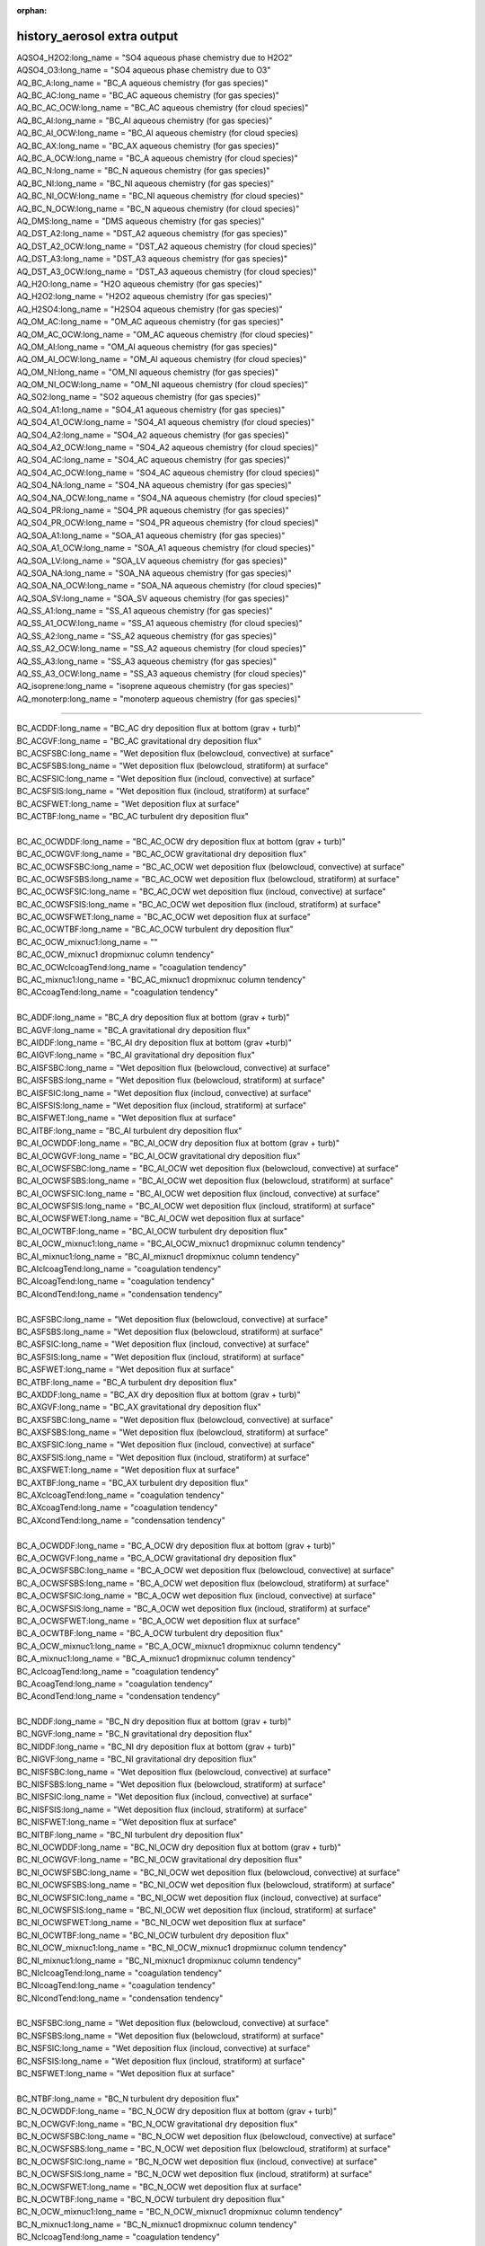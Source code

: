 :orphan:

.. _aerosol_output_history_aerosol_variables:

history_aerosol extra output
''''''''''''''''''''''''''''

| AQSO4_H2O2:long_name = "SO4 aqueous phase chemistry due to H2O2"  
| AQSO4_O3:long_name = "SO4 aqueous phase chemistry due to O3"  
| AQ_BC_A:long_name = "BC_A aqueous chemistry (for gas species)" 
| AQ_BC_AC:long_name = "BC_AC aqueous chemistry (for gas species)" 
| AQ_BC_AC_OCW:long_name = "BC_AC aqueous chemistry (for cloud species)" 
| AQ_BC_AI:long_name = "BC_AI aqueous chemistry (for gas species)" 
| AQ_BC_AI_OCW:long_name = "BC_AI aqueous chemistry (for cloud species)
| AQ_BC_AX:long_name = "BC_AX aqueous chemistry (for gas species)" 
| AQ_BC_A_OCW:long_name = "BC_A aqueous chemistry (for cloud species)" 
| AQ_BC_N:long_name = "BC_N aqueous chemistry (for gas species)" 
| AQ_BC_NI:long_name = "BC_NI aqueous chemistry (for gas species)" 
| AQ_BC_NI_OCW:long_name = "BC_NI aqueous chemistry (for cloud species)" 
| AQ_BC_N_OCW:long_name = "BC_N aqueous chemistry (for cloud species)" 
| AQ_DMS:long_name = "DMS aqueous chemistry (for gas species)" 
| AQ_DST_A2:long_name = "DST_A2 aqueous chemistry (for gas species)" 
| AQ_DST_A2_OCW:long_name = "DST_A2 aqueous chemistry (for cloud species)"
| AQ_DST_A3:long_name = "DST_A3 aqueous chemistry (for gas species)" 
| AQ_DST_A3_OCW:long_name = "DST_A3 aqueous chemistry (for cloud species)"  
| AQ_H2O:long_name = "H2O aqueous chemistry (for gas species)"  
| AQ_H2O2:long_name = "H2O2 aqueous chemistry (for gas species)"  
| AQ_H2SO4:long_name = "H2SO4 aqueous chemistry (for gas species)"  
| AQ_OM_AC:long_name = "OM_AC aqueous chemistry (for gas species)"  
| AQ_OM_AC_OCW:long_name = "OM_AC aqueous chemistry (for cloud species)"  
| AQ_OM_AI:long_name = "OM_AI aqueous chemistry (for gas species)"  
| AQ_OM_AI_OCW:long_name = "OM_AI aqueous chemistry (for cloud species)"  
| AQ_OM_NI:long_name = "OM_NI aqueous chemistry (for gas species)"  
| AQ_OM_NI_OCW:long_name = "OM_NI aqueous chemistry (for cloud species)"  
| AQ_SO2:long_name = "SO2 aqueous chemistry (for gas species)"  
| AQ_SO4_A1:long_name = "SO4_A1 aqueous chemistry (for gas species)"  
| AQ_SO4_A1_OCW:long_name = "SO4_A1 aqueous chemistry (for cloud species)"  
| AQ_SO4_A2:long_name = "SO4_A2 aqueous chemistry (for gas species)"  
| AQ_SO4_A2_OCW:long_name = "SO4_A2 aqueous chemistry (for cloud species)"  
| AQ_SO4_AC:long_name = "SO4_AC aqueous chemistry (for gas species)"  
| AQ_SO4_AC_OCW:long_name = "SO4_AC aqueous chemistry (for cloud species)"  
| AQ_SO4_NA:long_name = "SO4_NA aqueous chemistry (for gas species)"  
| AQ_SO4_NA_OCW:long_name = "SO4_NA aqueous chemistry (for cloud species)"  
| AQ_SO4_PR:long_name = "SO4_PR aqueous chemistry (for gas species)"  
| AQ_SO4_PR_OCW:long_name = "SO4_PR aqueous chemistry (for cloud species)"  
| AQ_SOA_A1:long_name = "SOA_A1 aqueous chemistry (for gas species)"  
| AQ_SOA_A1_OCW:long_name = "SOA_A1 aqueous chemistry (for cloud species)"  
| AQ_SOA_LV:long_name = "SOA_LV aqueous chemistry (for gas species)"  
| AQ_SOA_NA:long_name = "SOA_NA aqueous chemistry (for gas species)"  
| AQ_SOA_NA_OCW:long_name = "SOA_NA aqueous chemistry (for cloud species)"  
| AQ_SOA_SV:long_name = "SOA_SV aqueous chemistry (for gas species)"  
| AQ_SS_A1:long_name = "SS_A1 aqueous chemistry (for gas species)"  
| AQ_SS_A1_OCW:long_name = "SS_A1 aqueous chemistry (for cloud species)"  
| AQ_SS_A2:long_name = "SS_A2 aqueous chemistry (for gas species)"  
| AQ_SS_A2_OCW:long_name = "SS_A2 aqueous chemistry (for cloud species)"  
| AQ_SS_A3:long_name = "SS_A3 aqueous chemistry (for gas species)"  
| AQ_SS_A3_OCW:long_name = "SS_A3 aqueous chemistry (for cloud species)"  
| AQ_isoprene:long_name = "isoprene aqueous chemistry (for gas species)" 
| AQ_monoterp:long_name = "monoterp aqueous chemistry (for gas species)" 
 
-------------------------------------------------------------------------------------

| BC_ACDDF:long_name = "BC_AC dry deposition flux at bottom (grav + turb)"  
| BC_ACGVF:long_name = "BC_AC gravitational dry deposition flux"   
| BC_ACSFSBC:long_name = "Wet deposition flux (belowcloud, convective) at surface"   
| BC_ACSFSBS:long_name = "Wet deposition flux (belowcloud, stratiform) at surface"   
| BC_ACSFSIC:long_name = "Wet deposition flux (incloud, convective) at surface"  
| BC_ACSFSIS:long_name = "Wet deposition flux (incloud, stratiform) at surface"   
| BC_ACSFWET:long_name = "Wet deposition flux at surface"  
| BC_ACTBF:long_name = "BC_AC turbulent dry deposition flux" 
| 
| BC_AC_OCWDDF:long_name = "BC_AC_OCW dry deposition flux at bottom (grav + turb)"  
| BC_AC_OCWGVF:long_name = "BC_AC_OCW gravitational dry deposition flux"   
| BC_AC_OCWSFSBC:long_name = "BC_AC_OCW wet deposition flux (belowcloud, convective) at surface"  
| BC_AC_OCWSFSBS:long_name = "BC_AC_OCW wet deposition flux (belowcloud, stratiform) at surface"   
| BC_AC_OCWSFSIC:long_name = "BC_AC_OCW wet deposition flux (incloud, convective) at surface"  
| BC_AC_OCWSFSIS:long_name = "BC_AC_OCW wet deposition flux (incloud, stratiform) at surface"   
| BC_AC_OCWSFWET:long_name = "BC_AC_OCW wet deposition flux at surface"   
| BC_AC_OCWTBF:long_name = "BC_AC_OCW turbulent dry deposition flux"  
| BC_AC_OCW_mixnuc1:long_name = ""
| BC_AC_OCW_mixnuc1 dropmixnuc column tendency"  
| BC_AC_OCWclcoagTend:long_name = "coagulation tendency"  
| BC_AC_mixnuc1:long_name = "BC_AC_mixnuc1 dropmixnuc column tendency"  
| BC_ACcoagTend:long_name = "coagulation tendency" 
| 
| BC_ADDF:long_name = "BC_A dry deposition flux at bottom (grav + turb)" 
| BC_AGVF:long_name = "BC_A gravitational dry deposition flux"   
| BC_AIDDF:long_name = "BC_AI dry deposition flux at bottom (grav +turb)"  
| BC_AIGVF:long_name = "BC_AI gravitational dry deposition flux"   
| BC_AISFSBC:long_name = "Wet deposition flux (belowcloud, convective) at surface"   
| BC_AISFSBS:long_name = "Wet deposition flux (belowcloud, stratiform) at surface"   
| BC_AISFSIC:long_name = "Wet deposition flux (incloud, convective) at surface"  
| BC_AISFSIS:long_name = "Wet deposition flux (incloud, stratiform) at surface"   
| BC_AISFWET:long_name = "Wet deposition flux at surface"  
| BC_AITBF:long_name = "BC_AI turbulent dry deposition flux" 
| BC_AI_OCWDDF:long_name = "BC_AI_OCW dry deposition flux at bottom (grav + turb)"  
| BC_AI_OCWGVF:long_name = "BC_AI_OCW gravitational dry deposition flux"   
| BC_AI_OCWSFSBC:long_name = "BC_AI_OCW wet deposition flux (belowcloud, convective) at surface"  
| BC_AI_OCWSFSBS:long_name = "BC_AI_OCW wet deposition flux (belowcloud, stratiform) at surface"   
| BC_AI_OCWSFSIC:long_name = "BC_AI_OCW wet deposition flux (incloud, convective) at surface"  
| BC_AI_OCWSFSIS:long_name = "BC_AI_OCW wet deposition flux (incloud, stratiform) at surface"   
| BC_AI_OCWSFWET:long_name = "BC_AI_OCW wet deposition flux at surface"   
| BC_AI_OCWTBF:long_name = "BC_AI_OCW turbulent dry deposition flux"   
| BC_AI_OCW_mixnuc1:long_name = "BC_AI_OCW_mixnuc1 dropmixnuc column tendency"  
| BC_AI_mixnuc1:long_name = "BC_AI_mixnuc1 dropmixnuc column tendency"  
| BC_AIclcoagTend:long_name = "coagulation tendency"  
| BC_AIcoagTend:long_name = "coagulation tendency"  
| BC_AIcondTend:long_name = "condensation tendency"  
| 
| BC_ASFSBC:long_name = "Wet deposition flux (belowcloud, convective) at surface"   
| BC_ASFSBS:long_name = "Wet deposition flux (belowcloud, stratiform) at surface"   
| BC_ASFSIC:long_name = "Wet deposition flux (incloud, convective) at surface"   
| BC_ASFSIS:long_name = "Wet deposition flux (incloud, stratiform) at surface"  
| BC_ASFWET:long_name = "Wet deposition flux at surface"  
| BC_ATBF:long_name = "BC_A turbulent dry deposition flux"  
| BC_AXDDF:long_name = "BC_AX dry deposition flux at bottom (grav + turb)"  
| BC_AXGVF:long_name = "BC_AX gravitational dry deposition flux"   
| BC_AXSFSBC:long_name = "Wet deposition flux (belowcloud, convective) at surface"   
| BC_AXSFSBS:long_name = "Wet deposition flux (belowcloud, stratiform) at surface"   
| BC_AXSFSIC:long_name = "Wet deposition flux (incloud, convective) at surface"  
| BC_AXSFSIS:long_name = "Wet deposition flux (incloud, stratiform) at surface"   
| BC_AXSFWET:long_name = "Wet deposition flux at surface"  
| BC_AXTBF:long_name = "BC_AX turbulent dry deposition flux"  
| BC_AXclcoagTend:long_name = "coagulation tendency"  
| BC_AXcoagTend:long_name = "coagulation tendency"  
| BC_AXcondTend:long_name = "condensation tendency"  
| 
| BC_A_OCWDDF:long_name = "BC_A_OCW dry deposition flux at bottom (grav + turb)"  
| BC_A_OCWGVF:long_name = "BC_A_OCW gravitational dry deposition flux"    
| BC_A_OCWSFSBC:long_name = "BC_A_OCW wet deposition flux (belowcloud, convective) at surface"   
| BC_A_OCWSFSBS:long_name = "BC_A_OCW wet deposition flux (belowcloud, stratiform) at surface"  
| BC_A_OCWSFSIC:long_name = "BC_A_OCW wet deposition flux (incloud, convective) at surface"   
| BC_A_OCWSFSIS:long_name = "BC_A_OCW wet deposition flux (incloud, stratiform) at surface"  
| BC_A_OCWSFWET:long_name = "BC_A_OCW wet deposition flux at surface"  
| BC_A_OCWTBF:long_name = "BC_A_OCW turbulent dry deposition flux"   
| BC_A_OCW_mixnuc1:long_name = "BC_A_OCW_mixnuc1 dropmixnuc column tendency"  
| BC_A_mixnuc1:long_name = "BC_A_mixnuc1 dropmixnuc column tendency"  
| BC_AclcoagTend:long_name = "coagulation tendency"  
| BC_AcoagTend:long_name = "coagulation tendency"  
| BC_AcondTend:long_name = "condensation tendency"  
| 
| BC_NDDF:long_name = "BC_N dry deposition flux at bottom (grav + turb)"
| BC_NGVF:long_name = "BC_N gravitational dry deposition flux"   
| BC_NIDDF:long_name = "BC_NI dry deposition flux at bottom (grav + turb)"  
| BC_NIGVF:long_name = "BC_NI gravitational dry deposition flux"    
| BC_NISFSBC:long_name = "Wet deposition flux (belowcloud, convective) at surface"   
| BC_NISFSBS:long_name = "Wet deposition flux (belowcloud, stratiform) at surface"   
| BC_NISFSIC:long_name = "Wet deposition flux (incloud, convective) at surface"  
| BC_NISFSIS:long_name = "Wet deposition flux (incloud, stratiform) at surface"   
| BC_NISFWET:long_name = "Wet deposition flux at surface"  
| BC_NITBF:long_name = "BC_NI turbulent dry deposition flux"   
| BC_NI_OCWDDF:long_name = "BC_NI_OCW dry deposition flux at bottom (grav + turb)"  
| BC_NI_OCWGVF:long_name = "BC_NI_OCW gravitational dry deposition flux"    
| BC_NI_OCWSFSBC:long_name = "BC_NI_OCW wet deposition flux (belowcloud, convective) at surface"  
| BC_NI_OCWSFSBS:long_name = "BC_NI_OCW wet deposition flux (belowcloud, stratiform) at surface"   
| BC_NI_OCWSFSIC:long_name = "BC_NI_OCW wet deposition flux (incloud, convective) at surface"  
| BC_NI_OCWSFSIS:long_name = "BC_NI_OCW wet deposition flux (incloud, stratiform) at surface"   
| BC_NI_OCWSFWET:long_name = "BC_NI_OCW wet deposition flux at surface"   
| BC_NI_OCWTBF:long_name = "BC_NI_OCW turbulent dry deposition flux"    
| BC_NI_OCW_mixnuc1:long_name = "BC_NI_OCW_mixnuc1 dropmixnuc column tendency"  
| BC_NI_mixnuc1:long_name = "BC_NI_mixnuc1 dropmixnuc column tendency"  
| BC_NIclcoagTend:long_name = "coagulation tendency"  
| BC_NIcoagTend:long_name = "coagulation tendency"  
| BC_NIcondTend:long_name = "condensation tendency"   
| 
| BC_NSFSBC:long_name = "Wet deposition flux (belowcloud, convective) at surface"   
| BC_NSFSBS:long_name = "Wet deposition flux (belowcloud, stratiform) at surface"   
| BC_NSFSIC:long_name = "Wet deposition flux (incloud, convective) at surface"   
| BC_NSFSIS:long_name = "Wet deposition flux (incloud, stratiform) at surface"  
| BC_NSFWET:long_name = "Wet deposition flux at surface"  
| 
| BC_NTBF:long_name = "BC_N turbulent dry deposition flux"   
| BC_N_OCWDDF:long_name = "BC_N_OCW dry deposition flux at bottom (grav + turb)"  
| BC_N_OCWGVF:long_name = "BC_N_OCW gravitational dry deposition flux"    
| BC_N_OCWSFSBC:long_name = "BC_N_OCW wet deposition flux (belowcloud, convective) at surface"   
| BC_N_OCWSFSBS:long_name = "BC_N_OCW wet deposition flux (belowcloud, stratiform) at surface"  
| BC_N_OCWSFSIC:long_name = "BC_N_OCW wet deposition flux (incloud, convective) at surface"   
| BC_N_OCWSFSIS:long_name = "BC_N_OCW wet deposition flux (incloud, stratiform) at surface"  
| BC_N_OCWSFWET:long_name = "BC_N_OCW wet deposition flux at surface"  
| BC_N_OCWTBF:long_name = "BC_N_OCW turbulent dry deposition flux"   
| BC_N_OCW_mixnuc1:long_name = "BC_N_OCW_mixnuc1 dropmixnuc column tendency"  
| BC_N_mixnuc1:long_name = "BC_N_mixnuc1 dropmixnuc column tendency"  
| BC_NclcoagTend:long_name = "coagulation tendency"  
| BC_NcoagTend:long_name = "coagulation tendency"  
| BC_NcondTend:long_name = "condensation tendency"   

-------------------------------------------------------------------------------------------------------

| CCN1:long_name = "CCN concentration at S=0.02%"
| CCN2:long_name = "CCN concentration at S=0.05%"    
| CCN3:long_name = "CCN concentration at S=0.1%"   
| CCN4:long_name = "CCN concentration at S=0.15%"   
| CCN5:long_name = "CCN concentration at S=0.2%"    
| CCN6:long_name = "CCN concentration at S=0.5%"    
| CCN7:long_name = "CCN concentration at S=1.0%"    


-------------------------------------------------------------------------------------------------------------
 
| COAGNUCL:long_name = "Coagulation sink for nucleating particles"  
 
-------------------------------------------------------------------------------------------------------------
 
| DST_A2DDF:long_name = "DST_A2 dry deposition flux at bottom (grav + turb)"  
| DST_A2GVF:long_name = "DST_A2 gravitational dry deposition flux"   
| DST_A2SFSBC:long_name = "Wet deposition flux (belowcloud, convective) at surface"   
| DST_A2SFSBS:long_name = "Wet deposition flux (belowcloud, stratiform) at surface"   
| DST_A2SFSIC:long_name = "Wet deposition flux (incloud, convective) at surface"  
| DST_A2SFSIS:long_name = "Wet deposition flux (incloud, stratiform) at surface"   
| DST_A2SFWET:long_name = "Wet deposition flux at surface"  
| DST_A2TBF:long_name = "DST_A2 turbulent dry deposition flux"  
| DST_A2_OCWDDF:long_name = "DST_A2_OCW dry deposition flux at bottom (grav + turb)"  
| DST_A2_OCWGVF:long_name = "DST_A2_OCW gravitational dry deposition flux"   
| DST_A2_OCWSFSBC:long_name = "DST_A2_OCW wet deposition flux (belowcloud, convective) at surface"  
| DST_A2_OCWSFSBS:long_name = "DST_A2_OCW wet deposition flux (belowcloud, stratiform) at surface"   
| DST_A2_OCWSFSIC:long_name = "DST_A2_OCW wet deposition flux (incloud, convective) at surface"  
| DST_A2_OCWSFSIS:long_name = "DST_A2_OCW wet deposition flux (incloud, stratiform) at surface"   
| DST_A2_OCWSFWET:long_name = "DST_A2_OCW wet deposition flux at surface"   
| DST_A2_OCWTBF:long_name = "DST_A2_OCW turbulent dry deposition flux"   
| DST_A2_OCW_mixnuc1:long_name = "DST_A2_OCW_mixnuc1 dropmixnuc column tendency"  
| DST_A2_mixnuc1:long_name = "DST_A2_mixnuc1 dropmixnuc column tendency"
| 
| DST_A3DDF:long_name = "DST_A3 dry deposition flux at bottom (grav + turb)"   
| DST_A3GVF:long_name = "DST_A3 gravitational dry deposition flux"   
| DST_A3SFSBC:long_name = "Wet deposition flux (belowcloud, convective) at surface"   
| DST_A3SFSBS:long_name = "Wet deposition flux (belowcloud, stratiform) at surface"   
| DST_A3SFSIC:long_name = "Wet deposition flux (incloud, convective) at surface"  
| DST_A3SFSIS:long_name = "Wet deposition flux (incloud, stratiform) at surface"   
| DST_A3SFWET:long_name = "Wet deposition flux at surface"  
| DST_A3TBF:long_name = "DST_A3 turbulent dry deposition flux"  
| DST_A3_OCWDDF:long_name = "DST_A3_OCW dry deposition flux at bottom (grav + turb)"  
| DST_A3_OCWGVF:long_name = "DST_A3_OCW gravitational dry deposition flux"   
| DST_A3_OCWSFSBC:long_name = "DST_A3_OCW wet deposition flux (belowcloud, convective) at surface"  
| DST_A3_OCWSFSBS:long_name = "DST_A3_OCW wet deposition flux (belowcloud, stratiform) at surface"   
| DST_A3_OCWSFSIC:long_name = "DST_A3_OCW wet deposition flux (incloud, convective) at surface"  
| DST_A3_OCWSFSIS:long_name = "DST_A3_OCW wet deposition flux (incloud, stratiform) at surface"   DST_A3_OCWSFWET:long_name = "DST_A3_OCW wet deposition flux at surface"   
| DST_A3_OCWTBF:long_name = "DST_A3_OCW turbulent dry deposition flux"   
| DST_A3_OCW_mixnuc1:long_name = "DST_A3_OCW_mixnuc1 dropmixnuc column tendency"  
| DST_A3_mixnuc1:long_name = "DST_A3_mixnuc1 dropmixnuc column tendency"

-----------------------------------------------------------------------------------------------------

| FORMRATE:long_name = "Formation rate of 12nm particles"  


-----------------------------------------------------------------------------------------------------
 
| GR:long_name = "Growth rate, H2SO4+SOA"  
| GRH2SO4:long_name = "Growth rate H2SO4"
| GRSOA:long_name = "Growth rate SOA"  

--------------------------------------------------------------------------------------------------

| GS_BC_A:long_name = "BC_A gas chemistry/wet removal (for gas species)" 
| GS_BC_AC:long_name = "BC_AC gas chemistry/wet removal (for gas species)"  
| GS_BC_AI:long_name = "BC_AI gas chemistry/wet removal (for gas species)"  
| GS_BC_AX:long_name = "BC_AX gas chemistry/wet removal (for gas species)" 
| GS_BC_N:long_name = "BC_N gas chemistry/wet removal (for gas species)"  
| GS_BC_NI:long_name = "BC_NI gas chemistry/wet removal (for gas species)"  
| GS_DMS:long_name = "DMS gas chemistry/wet removal (for gas species)"  
| GS_DST_A2:long_name = "DST_A2 gas chemistry/wet removal (for gas species)" 
| GS_DST_A3:long_name = "DST_A3 gas chemistry/wet removal (for gas species)"  
| GS_H2O:long_name = "H2O gas chemistry/wet removal (for gas species)"  
| GS_H2O2:long_name = "H2O2 gas chemistry/wet removal (for gas species)"  
| GS_H2SO4:long_name = "H2SO4 gas chemistry/wet removal (for gas species)"  
| GS_OM_AC:long_name = "OM_AC gas chemistry/wet removal (for gas species)"  
| GS_OM_AI:long_name = "OM_AI gas chemistry/wet removal (for gas species)"  
| GS_OM_NI:long_name = "OM_NI gas chemistry/wet removal (for gas species)"  
| GS_SO2:long_name = "SO2 gas chemistry/wet removal (for gas species)"  
| GS_SO4_A1:long_name ="SO4_A1 gas chemistry/wet removal (for gas species)" 
| GS_SO4_A2:long_name = "SO4_A2 gas chemistry/wet removal (for gas species)"  
| GS_SO4_AC:long_name = "SO4_AC gas chemistry/wet removal (for gas species)"  
| GS_SO4_NA:long_name = "SO4_NA gas chemistry/wet removal (for gas species)"  
| GS_SO4_PR:long_name = "SO4_PR gas chemistry/wet removal (for gas species)"  
| GS_SOA_A1:long_name = "SOA_A1 gas chemistry/wet removal (for gas species)" 
| GS_SOA_LV:long_name = "SOA_LV gas chemistry/wet removal (for gas species)"  
| GS_SOA_NA:long_name = "SOA_NA gas chemistry/wet removal (for gas species)"  
| GS_SOA_SV:long_name = "SOA_SV gas chemistry/wet removal (for gas species)"  
| GS_SS_A1:long_name = "SS_A1 gas chemistry/wet removal (for gas species)"  
| GS_SS_A2:long_name = "SS_A2 gas chemistry/wet removal (for gas species)"  
| GS_SS_A3:long_name = "SS_A3 gas chemistry/wet removal (for gas species)" 
| GS_isoprene:long_name = "isoprene gas chemistry/wet removal (for gas species)"  
| GS_monoterp:long_name = "monoterp gas chemistry/wet removal (for gas species)" 
 
-----------------------------------------------------------------------------------------
 
| HYGRO01:long_name = "Hygroscopicity 01"
| HYGRO02:long_name = "Hygroscopicity 02"   
| HYGRO03:long_name = "Hygroscopicity 03"  
| HYGRO04:long_name = "Hygroscopicity 04"   
| HYGRO05:long_name = "Hygroscopicity 05"   
| HYGRO06:long_name = "Hygroscopicity 06"  
| HYGRO07:long_name = "Hygroscopicity 07"   
| HYGRO08:long_name = "Hygroscopicity 08"   
| HYGRO09:long_name = "Hygroscopicity 09"  
| HYGRO10:long_name = "Hygroscopicity 10"   
| HYGRO11:long_name = "Hygroscopicity 11"   
| HYGRO12:long_name = "Hygroscopicity 12"  
| HYGRO13:long_name = "Hygroscopicity 13"   
| HYGRO14:long_name = "Hygroscopicity 14"  
 
-------------------------------------------------------------------------------------------
 
| NCONC01:long_name = "number concentration mode 01"  
| NCONC02:long_name = "number concentration mode 02"   
| NCONC03:long_name = "number concentration mode 03"   
| NCONC04:long_name = "number concentration mode 04"   
| NCONC05:long_name = "number concentration mode 05"   
| NCONC06:long_name = "number concentration mode 06"  
| NCONC07:long_name = "number concentration mode 07"   
| NCONC08:long_name = "number concentration mode 08"   
| NCONC09:long_name = "number concentration mode 09"   
| NCONC10:long_name = "number concentration mode 10"   
| NCONC11:long_name = "number concentration mode 11"  
| NCONC12:long_name = "number concentration mode 12"   
| NCONC13:long_name = "number concentration mode 13"   
| NCONC14:long_name = "number concentration mode 14"   

-----------------------------------------------------------------------------------------------

| NMR01:long_name = "number median radius mode 01"   
| NMR02:long_name = "number median radius mode 02"  
| NMR03:long_name = "number median radius mode 03"   
| NMR04:long_name = "number median radius mode 04"   
| NMR05:long_name = "number median radius mode 05"   
| NMR06:long_name = "number median radius mode 06"  
| NMR07:long_name = "number median radius mode 07"   
| NMR08:long_name = "number median radius mode 08"   
| NMR09:long_name = "number median radius mode 09"   
| NMR10:long_name = "number median radius mode 10"  
| NMR11:long_name = "number median radius mode 11"   
| NMR12:long_name = "number median radius mode 12"   
| NMR13:long_name = "number median radius mode 13"   
| NMR14:long_name = "number median radius mode 14"  


------------------------------------------------------------------------------------------------------

| NUCLRATE:long_name = "Nucleation rate"   
| NUCLSOA:long_name = "SOA nucleate"

----------------------------------------------------------------------------------------


| OM_ACDDF:long_name = "OM_AC dry deposition flux at bottom (grav + turb)"  
| OM_ACGVF:long_name = "OM_AC gravitational dry deposition flux   
| OM_ACSFSBC:long_name = "Wet deposition flux (belowcloud, convective) at surface"   
| OM_ACSFSBS:long_name = "Wet deposition flux (belowcloud, stratiform) at surface"   
| OM_ACSFSIC:long_name = "Wet deposition flux (incloud, convective) at surface"  
| OM_ACSFSIS:long_name = "Wet deposition flux (incloud, stratiform) at surface   
| OM_ACSFWET:long_name = "Wet deposition flux at surface"  
| OM_ACTBF:long_name = "OM_AC turbulent dry deposition flux  
| 
| OM_AC_OCWDDF:long_name = "OM_AC_OCW dry deposition flux at bottom (grav + turb)"  
| OM_AC_OCWGVF:long_name = "OM_AC_OCW gravitational dry deposition flux   
| OM_AC_OCWSFSBC:long_name = "OM_AC_OCW wet deposition flux (belowcloud, convective) at surface"  
| OM_AC_OCWSFSBS:long_name = "OM_AC_OCW wet deposition flux (belowcloud, stratiform) at surface"   
| OM_AC_OCWSFSIC:long_name = "OM_AC_OCW wet deposition flux (incloud, convective) at surface"  
| OM_AC_OCWSFSIS:long_name = "OM_AC_OCW wet deposition flux (incloud, stratiform) at surface"   
| OM_AC_OCWSFWET:long_name = "OM_AC_OCW wet deposition flux at surface"   
| OM_AC_OCWTBF:long_name = "OM_AC_OCW turbulent dry deposition flux  
| OM_AC_OCW_mixnuc1:long_name = "OM_AC_OCW_mixnuc1 dropmixnuc column tendency"  
| OM_AC_OCWclcoagTend:long_name = "coagulation tendency"  
| OM_AC_mixnuc1:long_name = "OM_AC_mixnuc1 dropmixnuc column tendency"  
| OM_ACcoagTend:long_name = "coagulation tendency"  
| 
| OM_AIDDF:long_name = "OM_AI dry deposition flux at bottom (grav + turb)"  
| OM_AIGVF:long_name = "OM_AI gravitational dry depositionflux   
| OM_AISFSBC:long_name = "Wet deposition flux (belowcloud,convective) at surface"   
| OM_AISFSBS:long_name = "Wet deposition flux(belowcloud, stratiform) at surface"   
| OM_AISFSIC:long_name = "Wetdeposition flux (incloud, convective) at surface"  
| OM_AISFSIS:long_name = "Wet deposition flux (incloud, stratiform) atsurface   
| OM_AISFWET:long_name = "Wet deposition flux at surface"  
| OM_AITBF:long_name = "OM_AI turbulent dry deposition flux  
| 
| OM_AI_OCWDDF:long_name = "OM_AI_OCW dry deposition flux at bottom (grav + turb)"  
| OM_AI_OCWGVF:long_name = "OM_AI_OCW gravitational dry deposition flux   
| OM_AI_OCWSFSBC:long_name = "OM_AI_OCW wet deposition flux (belowcloud, convective) at surface"  
| OM_AI_OCWSFSBS:long_name = "OM_AI_OCW wet deposition flux (belowcloud, stratiform) at surface"   
| OM_AI_OCWSFSIC:long_name = "OM_AI_OCW wet deposition flux (incloud, convective) at surface"  
| OM_AI_OCWSFSIS:long_name = "OM_AI_OCW wet deposition flux (incloud, stratiform) at surface"   
| OM_AI_OCWSFWET:long_name = "OM_AI_OCW wet deposition flux at surface"   
| OM_AI_OCWTBF:long_name = "OM_AI_OCW turbulent dry deposition flux   
| OM_AI_OCW_mixnuc1:long_name = "OM_AI_OCW_mixnuc1 dropmixnuc column tendency"  
| 
| OM_AI_mixnuc1:long_name = "OM_AI_mixnuc1 dropmixnuc column tendency"  
| OM_AIclcoagTend:long_name = "coagulation tendency"  
| OM_AIcoagTend:long_name = "coagulation tendency"  
| OM_AIcondTend:long_name = "condensation tendency  
| OM_NIDDF:long_name = "OM_NI dry deposition flux at bottom (grav + turb)"  
| OM_NIGVF:long_name = "OM_NI gravitational dry deposition flux   
| OM_NISFSBC:long_name = "Wet deposition flux (belowcloud, convective) at surface"   
| OM_NISFSBS:long_name = "Wet deposition flux (belowcloud, stratiform) at surface"   
| OM_NISFSIC:long_name = "Wet deposition flux (incloud, convective) at surface"  
| OM_NISFSIS:long_name = "Wet deposition flux (incloud, stratiform) at surface   
| OM_NISFWET:long_name = "Wet deposition flux at surface"  
| OM_NITBF:long_name = "OM_NI turbulent dry deposition flux  
| 
| OM_NI_OCWDDF:long_name = "OM_NI_OCW dry deposition flux at bottom (grav + turb)"  
| OM_NI_OCWGVF:long_name = "OM_NI_OCW gravitational dry deposition flux   
| OM_NI_OCWSFSBC:long_name = "OM_NI_OCW wet deposition flux (belowcloud, convective) at surface"  
| OM_NI_OCWSFSBS:long_name = "OM_NI_OCW wet deposition flux (belowcloud, stratiform) at surface"   
| OM_NI_OCWSFSIC:long_name = "OM_NI_OCW wet deposition flux (incloud, convective) at surface"  
| OM_NI_OCWSFSIS:long_name = "OM_NI_OCW wet deposition flux (incloud, stratiform) at surface"   
| OM_NI_OCWSFWET:long_name = "OM_NI_OCW wet deposition flux at surface"   
| OM_NI_OCWTBF:long_name = "OM_NI_OCW turbulent dry deposition flux   
| OM_NI_OCW_mixnuc1:long_name ="OM_NI_OCW_mixnuc1 dropmixnuc column tendency"  
| 
| OM_NI_mixnuc1:long_name = "OM_NI_mixnuc1 dropmixnuc column tendency"  
| OM_NIclcoagTend:long_name = "coagulation tendency"  
| OM_NIcoagTend:long_name = "coagulation tendency"  
| OM_NIcondTend:long_name = "condensation tendency"   


-------------------------------------------------------------------------------------
 
| ORGNUCL:long_name = "Organic gas available for nucleation"  

------------------------------------------------------------------------------------
 
| RAM1:long_name = "RAM1"  
 
-----------------------------------------------------------------------------------------
 
| SIGMA01:long_name = "Std. dev. mode 01"    
| SIGMA02:long_name = "Std.dev. mode 02"    
| SIGMA03:long_name = "Std. dev. mode 03"   
| SIGMA04:long_name = "Std. dev. mode 04"    
| SIGMA05:long_name = "Std.dev. mode 05"    
| SIGMA06:long_name = "Std. dev. mode 06"   
| SIGMA07:long_name = "Std. dev. mode 07"    
| SIGMA08:long_name = "Std.dev. mode 08"    
| SIGMA09:long_name = "Std. dev. mode 09"   
| SIGMA10:long_name = "Std. dev. mode 10"    
| SIGMA11:long_name = "Std.dev. mode 11"    
| SIGMA12:long_name = "Std. dev. mode 12"   
| SIGMA13:long_name = "Std. dev. mode 13"    
| SIGMA14:long_name = "Std. dev. mode 14"    

---------------------------------------------------------------------------------------
 
| SO4_A1DDF:long_name = "SO4_A1 dry deposition flux at bottom (grav + turb)"  
| SO4_A1GVF:long_name = "SO4_A1 gravitational dry deposition flux"   
| SO4_A1SFSBC:long_name = "Wet deposition flux (belowcloud, convective) at surface"   
| SO4_A1SFSBS:long_name = "Wet deposition flux (belowcloud, stratiform) at surface"   
| SO4_A1SFSIC:long_name = "Wet deposition flux (incloud, convective) at surface"  
| SO4_A1SFSIS:long_name = "Wet deposition flux (incloud, stratiform) atsurface"   
| SO4_A1SFWET:long_name = "Wet deposition flux at surface"  
| SO4_A1TBF:long_name = "SO4_A1 turbulent dry deposition flux"  
| 
| SO4_A1_OCWDDF:long_name = "SO4_A1_OCW dry deposition flux at bottom (grav + turb)"  
| SO4_A1_OCWGVF:long_name = "SO4_A1_OCW gravitational dry deposition flux"   
| SO4_A1_OCWSFSBC:long_name = "SO4_A1_OCW wet deposition flux (belowcloud, convective) at surface"  
| SO4_A1_OCWSFSBS:long_name = "SO4_A1_OCW wet deposition flux (belowcloud, stratiform) at surface"   
| SO4_A1_OCWSFSIC:long_name = "SO4_A1_OCW wet deposition flux (incloud, convective) at surface"  
| SO4_A1_OCWSFSIS:long_name = "SO4_A1_OCW wet deposition flux (incloud, stratiform) at surface"   
| SO4_A1_OCWSFWET:long_name = "SO4_A1_OCW wet deposition flux at surface"   
| SO4_A1_OCWTBF:long_name = "SO4_A1_OCW turbulent dry deposition flux"   
| SO4_A1_OCW_mixnuc1:long_name = "SO4_A1_OCW_mixnuc1 dropmixnuc column tendency"  
| 
| SO4_A1_mixnuc1:long_name = "SO4_A1_mixnuc1 dropmixnuc column tendency""
| SO4_A1clcoagTend:long_name = "coagulation tendency"  
| SO4_A1coagTend:long_name = "coagulation tendency"  
| SO4_A1condTend:long_name = "condensation tendency"  
| 
| SO4_A2DDF:long_name = "SO4_A2 dry deposition flux at bottom (grav + turb)"  
| SO4_A2GVF:long_name = "SO4_A2 gravitational dry deposition flux"  
| SO4_A2SFSBC:long_name = "Wet deposition flux (belowcloud, convective) at surface"   
| SO4_A2SFSBS:long_name = "Wet deposition flux (belowcloud, stratiform) at surface"   
| SO4_A2SFSIC:long_name = "Wet deposition flux (incloud, convective) at surface"  
| SO4_A2SFSIS:long_name = "Wet deposition flux (incloud, stratiform) at surface"   
| SO4_A2SFWET:long_name = "Wet deposition flux at surface"  
| SO4_A2TBF:long_name = "SO4_A2 turbulent dry deposition flux  
| 
| SO4_A2_OCWDDF:long_name = "SO4_A2_OCW dry deposition flux at bottom (grav + turb)"  
| SO4_A2_OCWGVF:long_name = "SO4_A2_OCW gravitational dry deposition flux"   
| SO4_A2_OCWSFSBC:long_name = "SO4_A2_OCW wet deposition flux (belowcloud, convective) at surface"  
| SO4_A2_OCWSFSBS:long_name = "SO4_A2_OCW wet deposition flux (belowcloud, stratiform) at surface"   
| SO4_A2_OCWSFSIC:long_name = "SO4_A2_OCW wet deposition flux (incloud, convective) at surface"  
| SO4_A2_OCWSFSIS:long_name = "SO4_A2_OCW wet deposition flux (incloud, stratiform) at surface"   
| SO4_A2_OCWSFWET:long_name = "SO4_A2_OCW wet deposition flux at surface"   
| SO4_A2_OCWTBF:long_name = "SO4_A2_OCW turbulent dry deposition flux"   
| SO4_A2_OCW_mixnuc1:long_name = "SO4_A2_OCW_mixnuc1 dropmixnuc column tendency"  
| SO4_A2_OCWclcoagTend:long_name = "coagulation tendency" 
| SO4_A2_mixnuc1:long_name = "SO4_A2_mixnuc1 dropmixnuc column tendency"
| 
| SO4_ACDDF:long_name = "SO4_AC dry deposition flux at bottom (grav + turb)"  
| SO4_ACGVF:long_name = "SO4_AC gravitational dry deposition flux"   
| SO4_ACSFSBC:long_name = "Wet deposition flux (belowcloud, convective) at surface"   
| SO4_ACSFSBS:long_name = "Wet deposition flux (belowcloud, stratiform) at surface"  
| SO4_ACSFSIC:long_name = "Wet deposition flux (incloud, convective) at surface"  
| SO4_ACSFSIS:long_name = "Wet deposition flux (incloud, stratiform) at surface"   
| SO4_ACSFWET:long_name = "Wet deposition flux at surface"  
| SO4_ACTBF:long_name = "SO4_AC turbulent dry deposition flux"  
| 
| SO4_AC_OCWDDF:long_name = "SO4_AC_OCW dry deposition flux at bottom (grav + turb)"  
| SO4_AC_OCWGVF:long_name = "SO4_AC_OCW gravitational dry deposition flux"   
| SO4_AC_OCWSFSBC:long_name = "SO4_AC_OCW wet deposition flux (belowcloud, convective) at surface"  
| SO4_AC_OCWSFSBS:long_name = "SO4_AC_OCW wet deposition flux (belowcloud, stratiform) at surface"   
| SO4_AC_OCWSFSIC:long_name = "SO4_AC_OCW wet deposition flux (incloud, convective) at surface"  
| SO4_AC_OCWSFSIS:long_name = "SO4_AC_OCW wet deposition flux (incloud, stratiform) at surface"   
| SO4_AC_OCWSFWET:long_name = "SO4_AC_OCW wet deposition flux at surface"   
| SO4_AC_OCWTBF:long_name = "SO4_AC_OCW turbulent dry deposition flux"   
| SO4_AC_OCW_mixnuc1:long_name = "SO4_AC_OCW_mixnuc1 dropmixnuc column tendency"  
| 
| SO4_AC_mixnuc1:long_name = "SO4_AC_mixnuc1 dropmixnuc column tendency""
| SO4_ACcoagTend:long_name = "coagulation tendency"  
| 
| SO4_NADDF:long_name = "SO4_NA dry deposition flux at bottom (grav + turb)"  
| SO4_NAGVF:long_name = "SO4_NA gravitational dry deposition flux"   
| SO4_NASFSBC:long_name = "Wet deposition flux (belowcloud, convective) at surface"  
| SO4_NASFSBS:long_name = "Wet deposition flux (belowcloud, stratiform) at surface"   
| SO4_NASFSIC:long_name = "Wet deposition flux (incloud, convective) at surface"  
| SO4_NASFSIS:long_name = "Wet deposition flux (incloud, stratiform) at surface"   
| SO4_NASFWET:long_name = "Wet deposition flux at surface"  
| SO4_NATBF:long_name = "SO4_NA turbulent dry deposition flux"  
| 
| SO4_NA_OCWDDF:long_name = "SO4_NA_OCW dry deposition flux at bottom (grav + turb)"  
| SO4_NA_OCWGVF:long_name = "SO4_NA_OCW gravitational dry deposition flux"   
| SO4_NA_OCWSFSBC:long_name = "SO4_NA_OCW wet deposition flux (belowcloud, convective) at surface"  
| SO4_NA_OCWSFSBS:long_name = "SO4_NA_OCW wet deposition flux (belowcloud, stratiform) at surface"   
| SO4_NA_OCWSFSIC:long_name = "SO4_NA_OCW wet deposition flux (incloud, convective) at surface"  
| SO4_NA_OCWSFSIS:long_name = "SO4_NA_OCW wet deposition flux (incloud, stratiform) at surface"   
| SO4_NA_OCWSFWET:long_name = "SO4_NA_OCW wet deposition flux at surface"   
| SO4_NA_OCWTBF:long_name = "SO4_NA_OCW turbulent dry deposition flux"   
| SO4_NA_OCW_mixnuc1:long_name = "SO4_NA_OCW_mixnuc1 dropmixnuc column tendency"  
| SO4_NA_mixnuc1:long_name = "SO4_NA_mixnuc1 dropmixnuc column tendency"
| SO4_NAclcoagTend:long_name = "coagulation tendency"  
| SO4_NAcoagTend:long_name = "coagulation tendency"  
| SO4_NAcondTend:long_name = "condensation tendency"  
| 
| SO4_PRDDF:long_name = "SO4_PR dry deposition flux at bottom (grav + turb)"  
| SO4_PRGVF:long_name = "SO4_PR gravitational dry deposition flux"   
| SO4_PRSFSBC:long_name = "Wet deposition flux (belowcloud, convective) at surface"   
| SO4_PRSFSBS:long_name = "Wet deposition flux(belowcloud, stratiform) at surface"   
| SO4_PRSFSIC:long_name = "Wet deposition flux (incloud, convective) at surface"  
| SO4_PRSFSIS:long_name = "Wet deposition flux (incloud, stratiform) at surface"   
| SO4_PRSFWET:long_name = "Wet deposition flux at surface"  
| SO4_PRTBF:long_name = "SO4_PR turbulent dry deposition flux " 
| 
| SO4_PR_OCWDDF:long_name = "SO4_PR_OCW dry deposition flux at bottom (grav + turb)"  
| SO4_PR_OCWGVF:long_name = "SO4_PR_OCW gravitational dry deposition flux"   
| SO4_PR_OCWSFSBC:long_name = "SO4_PR_OCW wet deposition flux (belowcloud, convective) at surface"  
| SO4_PR_OCWSFSBS:long_name = "SO4_PR_OCW wet deposition flux (belowcloud, stratiform) at surface"   
| SO4_PR_OCWSFSIC:long_name = "SO4_PR_OCW wet deposition flux (incloud, convective) at surface"  
| SO4_PR_OCWSFSIS:long_name = "SO4_PR_OCW wet deposition flux (incloud, stratiform) at surface"   
| SO4_PR_OCWSFWET:long_name = "SO4_PR_OCW wet deposition flux at surface"   
| SO4_PR_OCWTBF:long_name = "SO4_PR_OCW turbulent dry deposition flux"   
| SO4_PR_OCW_mixnuc1:long_name = "SO4_PR_OCW_mixnuc1 dropmixnuc column tendency"  
| SO4_PR_mixnuc1:long_name = "SO4_PR_mixnuc1 dropmixnuc column tendency"
 
--------------------------------------------------------------------------------------------
 
| SOA_A1DDF:long_name = "SOA_A1 dry deposition flux at bottom (grav + turb)"  
| SOA_A1GVF:long_name = "SOA_A1 gravitational dry deposition flux"   
| SOA_A1SFSBC:long_name = "Wet deposition flux (belowcloud, convective) at surface"   
| SOA_A1SFSBS:long_name = "Wet deposition flux (belowcloud, stratiform) at surface"   
| SOA_A1SFSIC:long_name = "Wet deposition flux (incloud, convective) at surface"  
| SOA_A1SFSIS:long_name = "Wet deposition flux (incloud, stratiform) at surface"   
| SOA_A1SFWET:long_name = "Wet deposition flux at surface"  
| SOA_A1TBF:long_name = "SOA_A1 turbulent dry deposition flux"  
| SOA_A1_OCWDDF:long_name = "SOA_A1_OCW dry deposition flux at bottom (grav + turb)"  
| SOA_A1_OCWGVF:long_name = "SOA_A1_OCW gravitational dry deposition flux"   
| SOA_A1_OCWSFSBC:long_name = "SOA_A1_OCW wet deposition flux (belowcloud, convective) at surface"  
| SOA_A1_OCWSFSBS:long_name = "SOA_A1_OCW wet deposition flux (belowcloud, stratiform) at surface"   
| SOA_A1_OCWSFSIC:long_name = "SOA_A1_OCW wet deposition flux (incloud, convective) at surface"  
| SOA_A1_OCWSFSIS:long_name = "SOA_A1_OCW wet deposition flux (incloud, stratiform) at surface"   
| SOA_A1_OCWSFWET:long_name = "SOA_A1_OCW wet deposition flux at surface"   
| SOA_A1_OCWTBF:long_name = "SOA_A1_OCW turbulent dry deposition flux"   
| SOA_A1_OCW_mixnuc1:long_name = "SOA_A1_OCW_mixnuc1 dropmixnuc column tendency"  
| SOA_A1_OCWclcoagTend:long_name = "coagulation tendency"  
| SOA_A1_mixnuc1:long_name = "SOA_A1_mixnuc1 dropmixnuc column tendency""
| SOA_A1coagTend:long_name = "coagulation tendency"  
| SOA_A1condTend:long_name = "condensation tendency"  
| 
| SOA_NADDF:long_name = "SOA_NA dry deposition flux at bottom (grav + turb)"  
| SOA_NAGVF:long_name = "SOA_NA gravitational dry deposition flux"   
| SOA_NASFSBC:long_name = "Wet deposition flux (belowcloud, convective) at surface"   
| SOA_NASFSBS:long_name = "Wet deposition flux (belowcloud, stratiform) at surface"   
| SOA_NASFSIC:long_name = "Wet deposition flux (incloud, convective) at surface"  
| SOA_NASFSIS:long_name = "Wet deposition flux (incloud, stratiform) at surface"   
| SOA_NASFWET:long_name = "Wet deposition flux at surface"  
| SOA_NATBF:long_name = "SOA_NA turbulent dry deposition flux"  
| SOA_NA_OCWDDF:long_name = "SOA_NA_OCW dry deposition flux at bottom (grav + turb)"  
| SOA_NA_OCWGVF:long_name = "SOA_NA_OCW gravitational dry deposition flux"   
| SOA_NA_OCWSFSBC:long_name = "SOA_NA_OCW wet deposition flux (belowcloud, convective) at surface"  
| SOA_NA_OCWSFSBS:long_name = "SOA_NA_OCW wet deposition flux (belowcloud, stratiform) at surface"   
| SOA_NA_OCWSFSIC:long_name = "SOA_NA_OCW wet deposition flux (incloud, convective) at surface"  
| SOA_NA_OCWSFSIS:long_name = "SOA_NA_OCW wet deposition flux (incloud, stratiform) at surface"   
| SOA_NA_OCWSFWET:long_name = "SOA_NA_OCW wet deposition flux at surface"   
| SOA_NA_OCWTBF:long_name = "SOA_NA_OCW turbulent dry deposition flux"   
| SOA_NA_OCW_mixnuc1:long_name = "SOA_NA_OCW_mixnuc1 dropmixnuc column tendency"  
| SOA_NA_mixnuc1:long_name = "SOA_NA_mixnuc1 dropmixnuc column tendency"
| SOA_NAclcoagTend:long_name = "coagulation tendency"  
| SOA_NAcoagTend:long_name = "coagulation tendency"  
| SOA_NAcondTend:long_name = "condensation tendency"  
 
------------------------------------------------------------------------------------------

| SS_A1DDF:long_name = "SS_A1 dry deposition flux at bottom (grav + turb)"  
| SS_A1GVF:long_name = "SS_A1 gravitational dry deposition flux"   
| SS_A1SFSBC:long_name = "Wet deposition flux (belowcloud, convective) at surface"   
| SS_A1SFSBS:long_name = "Wet deposition flux (belowcloud, stratiform) at surface"   
| SS_A1SFSIC:long_name = "Wet deposition flux (incloud, convective) at surface"  
| SS_A1SFSIS:long_name = "Wet deposition flux (incloud, stratiform) at surface"   
| SS_A1SFWET:long_name = "Wet deposition flux at surface"  
| SS_A1TBF:long_name = "SS_A1 turbulent dry deposition flux"  
| 
| SS_A1_OCWDDF:long_name = "SS_A1_OCW dry deposition flux at bottom (grav + turb)"  
| SS_A1_OCWGVF:long_name = "SS_A1_OCW gravitational dry deposition flux"   
| SS_A1_OCWSFSBC:long_name = "SS_A1_OCW wet deposition flux (belowcloud, convective) at surface"  
| SS_A1_OCWSFSBS:long_name = "SS_A1_OCW wet deposition flux (belowcloud, stratiform) at surface"   
| SS_A1_OCWSFSIC:long_name = "SS_A1_OCW wet deposition flux (incloud, convective) at surface"  
| SS_A1_OCWSFSIS:long_name = "SS_A1_OCW wet deposition flux (incloud, stratiform) at surface"   
| SS_A1_OCWSFWET:long_name = "SS_A1_OCW wet deposition flux at surface"   
| SS_A1_OCWTBF:long_name = "SS_A1_OCW turbulent dry deposition flux"   
| SS_A1_OCW_mixnuc1:long_name = "SS_A1_OCW_mixnuc1 dropmixnuc column tendency"  
| SS_A1_mixnuc1:long_name = "SS_A1_mixnuc1 dropmixnuc column tendency"  
| 
| SS_A2DDF:long_name = "SS_A2 dry deposition flux at bottom (grav + turb)"  
| SS_A2GVF:long_name = "SS_A2 gravitational dry deposition flux"   
| SS_A2SFSBC:long_name = "Wet deposition flux (belowcloud, convective) at surface"   
| SS_A2SFSBS:long_name = "Wet deposition flux (belowcloud, stratiform) at surface"   
| SS_A2SFSIC:long_name = "Wet deposition flux (incloud, convective) at surface"  
| SS_A2SFSIS:long_name = "Wet deposition flux (incloud, stratiform) at surface"   
| SS_A2SFWET:long_name = "Wet deposition flux at surface"  
| SS_A2TBF:long_name = "SS_A2 turbulent dry deposition flux"  
| 
| SS_A2_OCWDDF:long_name = "SS_A2_OCW dry deposition flux at bottom (grav + turb)"  
| SS_A2_OCWGVF:long_name = "SS_A2_OCW gravitational dry deposition flux"   
| SS_A2_OCWSFSBC:long_name = "SS_A2_OCW wet deposition flux (belowcloud, convective) at surface"  
| SS_A2_OCWSFSBS:long_name = "SS_A2_OCW wet deposition flux (belowcloud, stratiform) at surface"   
| SS_A2_OCWSFSIC:long_name = "SS_A2_OCW wet deposition flux (incloud, convective) at surface"  
| SS_A2_OCWSFSIS:long_name = "SS_A2_OCW wet deposition flux (incloud, stratiform) at surface"   
| SS_A2_OCWSFWET:long_name = "SS_A2_OCW wet deposition flux at surface"   
| SS_A2_OCWTBF:long_name = "SS_A2_OCW turbulent dry deposition flux"    
| SS_A2_OCW_mixnuc1:long_name = "SS_A2_OCW_mixnuc1 dropmixnuc column tendency"  
| SS_A2_mixnuc1:long_name = "SS_A2_mixnuc1 dropmixnuc column tendency"  
| 
| SS_A3DDF:long_name = "SS_A3 dry deposition flux at bottom (grav + turb)"  
| SS_A3GVF:long_name = "SS_A3 gravitational dry deposition flux"
| SS_A3SFSBC:long_name = "Wet deposition flux (belowcloud, convective) at surface"   
| SS_A3SFSBS:long_name = "Wet deposition flux (belowcloud, stratiform) at surface"   
| SS_A3SFSIC:long_name = "Wet deposition flux (incloud, convective) at surface"  
| SS_A3SFSIS:long_name = "Wet deposition flux (incloud, stratiform) at surface"
| SS_A3SFWET:long_name = "Wet deposition flux at surface"  
| SS_A3TBF:long_name = "SS_A3 turbulent dry deposition flux"  
| 
| SS_A3_OCWDDF:long_name = "SS_A3_OCW dry deposition flux at bottom (grav + turb)"  
| SS_A3_OCWGVF:long_name = "SS_A3_OCW gravitational dry deposition flux   
| SS_A3_OCWSFSBC:long_name = "SS_A3_OCW wet deposition flux (belowcloud, convective) at surface"  
| SS_A3_OCWSFSBS:long_name = "SS_A3_OCW wet deposition flux (belowcloud, stratiform) at surface"   
| SS_A3_OCWSFSIC:long_name = "SS_A3_OCW wet deposition flux (incloud, convective) at surface"  
| SS_A3_OCWSFSIS:long_name = "SS_A3_OCW wet deposition flux (incloud, stratiform) at surface"   
| SS_A3_OCWSFWET:long_name = "SS_A3_OCW wet deposition flux at surface"   
| SS_A3_OCWTBF:long_name = "SS_A3_OCW turbulent dry deposition flux"   
| SS_A3_OCW_mixnuc1:long_name = "SS_A3_OCW_mixnuc1 dropmixnuc column tendency"  
| SS_A3_mixnuc1:long_name = "SS_A3_mixnuc1 dropmixnuc column tendency"  

----------------------------------------------------------------------------
 
| VCONC01:long_name = "volume concentration mode 01"  
| VCONC02:long_name = "volume concentration mode 02"   
| VCONC03:long_name = "volume concentration mode 03"   
| VCONC04:long_name = "volume concentration mode 04"   
| VCONC05:long_name = "volume concentration mode 05"   
| VCONC06:long_name = "volume concentration mode 06"  
| VCONC07:long_name = "volume concentration mode 07"   
| VCONC08:long_name = "volume concentration mode 08"   
| VCONC09:long_name = "volume concentration mode 09"   
| VCONC10:long_name = "volume concentration mode 10"   
| VCONC11:long_name = "volume concentration mode 11"  
| VCONC12:long_name = "volume concentration mode 12"   
| VCONC13:long_name = "volume concentration mode 13"   
| VCONC14:long_name = "volume concentration mode 14"  

-------------------------------------------------------------------------------

| XPH_LWC:long_name = "pH value multiplied by lwc"  
| airFV:long_name = "FV " 
